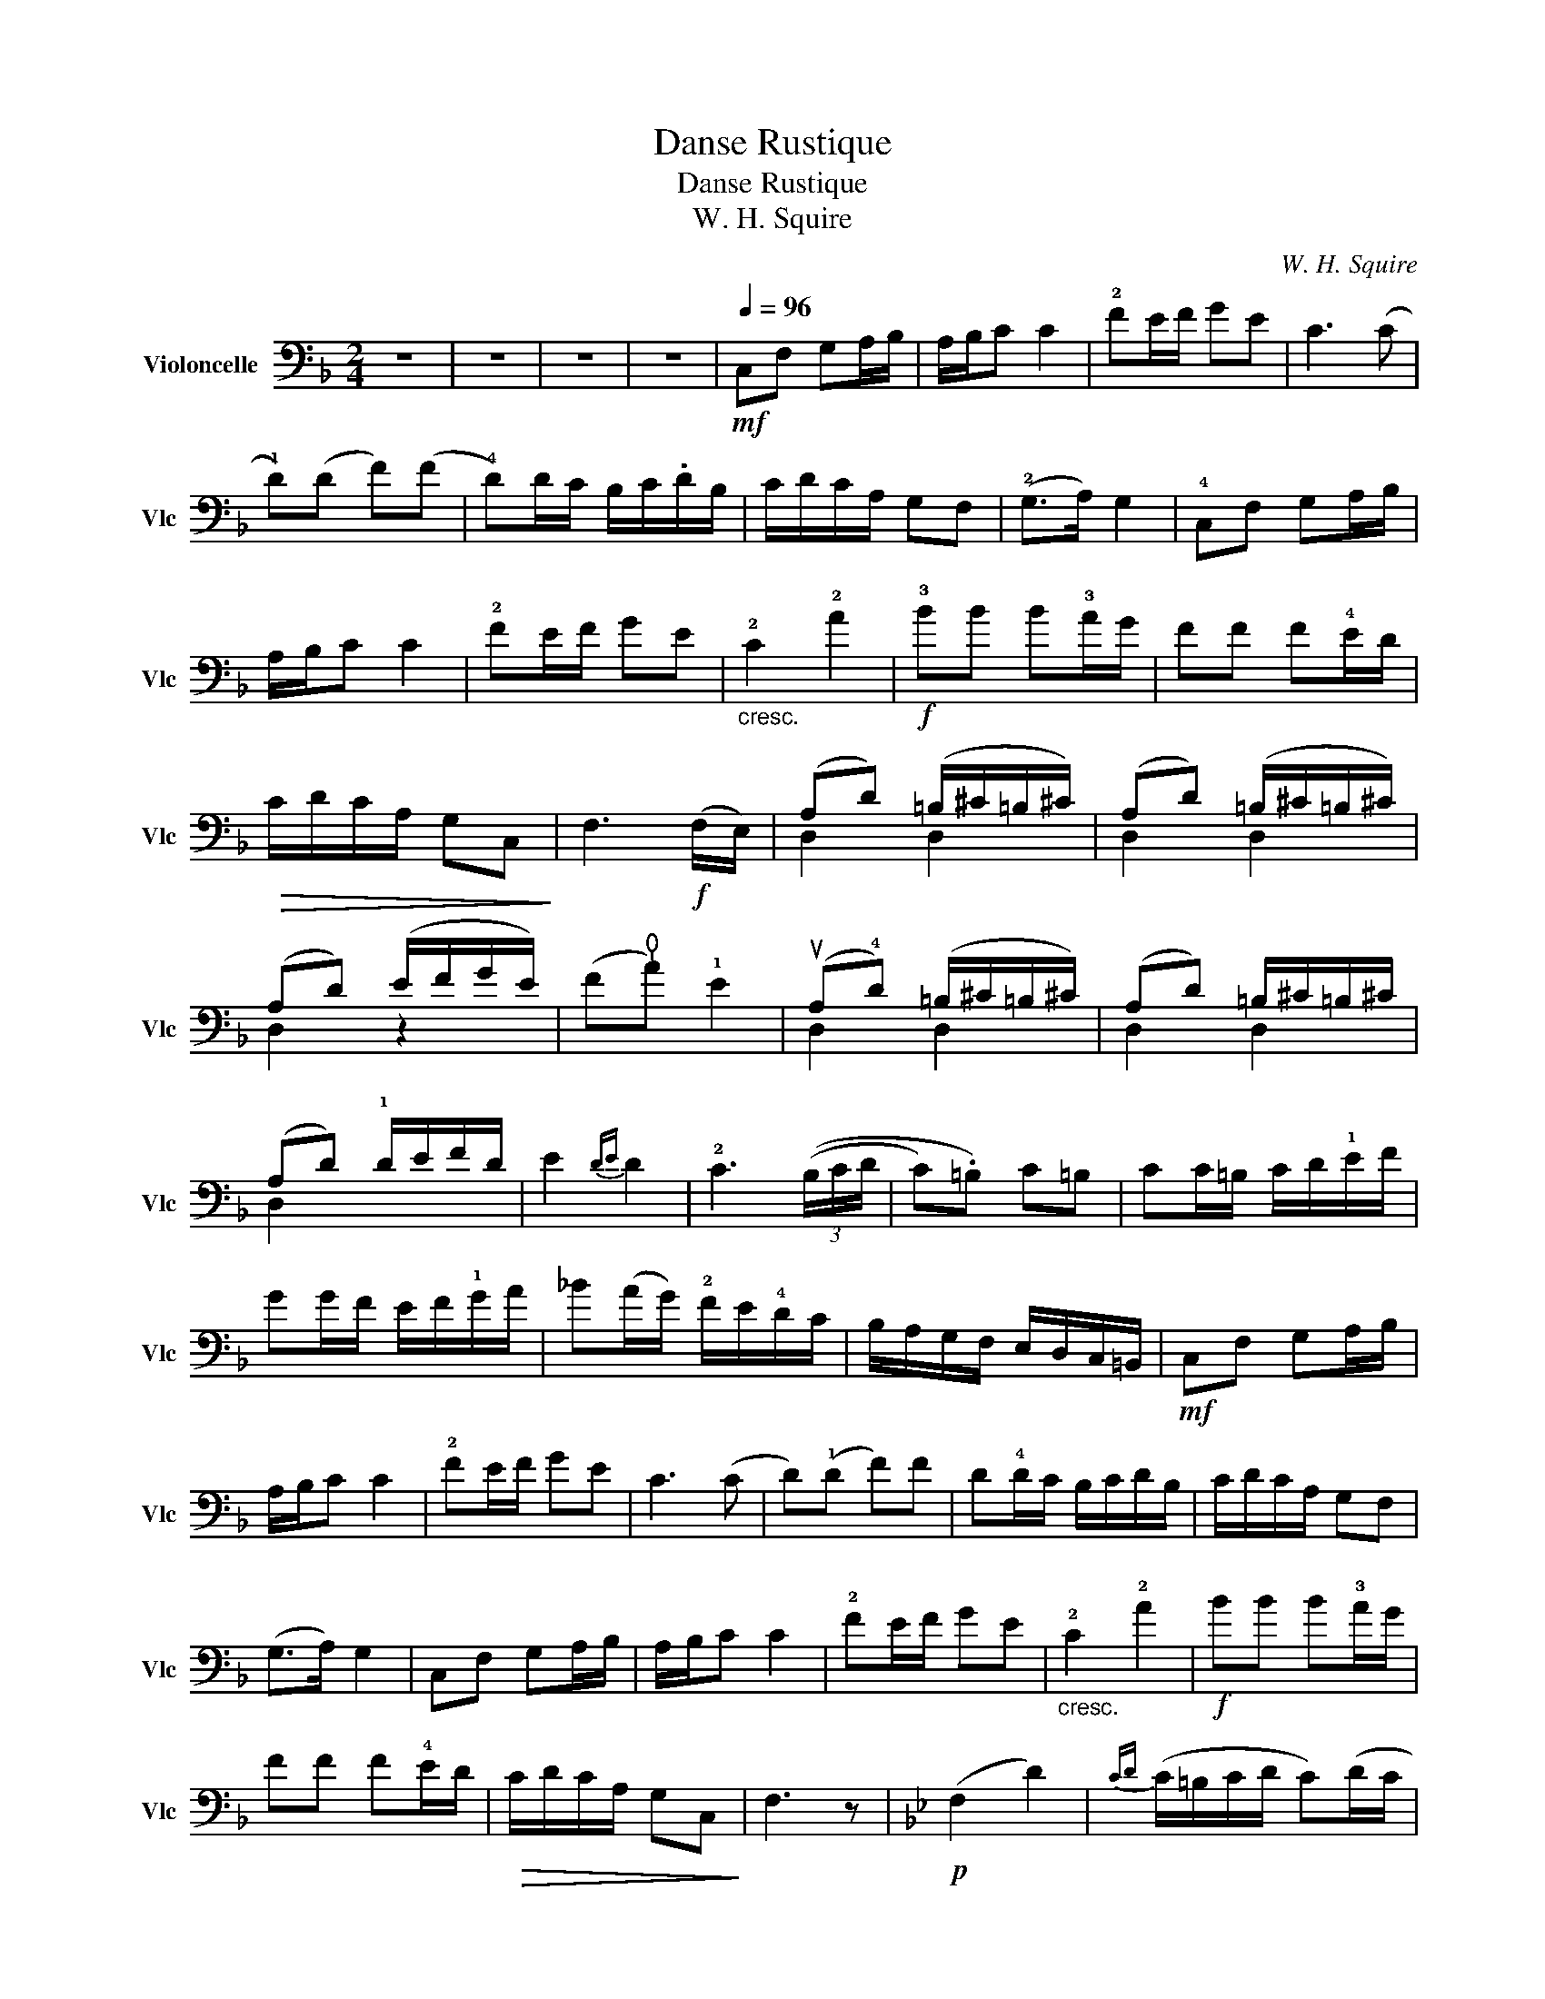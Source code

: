 X:1
T:Danse Rustique
T:Danse Rustique
T:W. H. Squire
C:W. H. Squire
%%score ( 1 2 )
L:1/8
M:2/4
K:F
V:1 bass nm="Violoncelle" snm="Vlc"
V:2 bass 
V:1
 z4 | z4 | z4 | z4 |[Q:1/4=96]!mf! C,F, G,A,/B,/ | A,/B,/C C2 | !2!FE/F/ GE | C3 (C | %8
 !1!D)(D F)(F | !4!D)D/C/ B,/C/.D/B,/ | C/D/C/A,/ G,F, | (!2!G,>A,) G,2 | !4!C,F, G,A,/B,/ | %13
 A,/B,/C C2 | !2!FE/F/ GE |"_cresc." !2!C2 !2!A2 |!f! !3!BB B!3!A/G/ | FF F!4!E/D/ | %18
!>(! C/D/C/A,/ G,C,!>)! | F,3!f! (F,/E,/) | (A,D) (=B,/^C/=B,/^C/) | (A,D) (=B,/^C/=B,/^C/) | %22
 (A,D) (E/F/G/E/) | (F!thumb!A) !1!E2 | (uA,!4!D) (=B,/^C/=B,/^C/) | (A,D) =B,/^C/=B,/^C/ | %26
 (A,D) !1!D/E/F/D/ | E2{D-E} D2 | !2!C3 (3((B,/C/D/ | C).=B,) C=B, | CC/=B,/ C/D/!1!E/F/ | %31
 GG/F/ E/F/!1!G/A/ | _B(A/G/) !2!F/E/!4!D/C/ | B,/A,/G,/F,/ E,/D,/C,/=B,,/ |!mf! C,F, G,A,/B,/ | %35
 A,/B,/C C2 | !2!FE/F/ GE | C3 (C | D)(!1!D F)F | D!4!D/C/ B,/C/D/B,/ | C/D/C/A,/ G,F, | %41
 (G,>A,) G,2 | C,F, G,A,/B,/ | A,/B,/C C2 | !2!FE/F/ GE |"_cresc." !2!C2 !2!A2 |!f! BB B!3!A/G/ | %47
 FF F!4!E/D/ |!>(! C/D/C/A,/ G,C,!>)! | F,3 z |[K:Bb]!p! (F,2 D2) |{CD} (C/=B,/C/D/ C)(D/C/ | %52
 _B,/C/D/E/ F!1!D/F/) |!<(! (G/F/E/F/ G!<)!E) | (F/4G/4F3/2 F2- |!>(! F4-!>)! | F3) z | %57
!p! (uF,2 D2) |{CD} (C/=B,/C/D/ C)(D/C/ | _B,/C/!1!D/E/ F/D/F) |"_cresc." (!4!G/F/=E/F/) (G_E) | %61
!f! [D,A,]4- | [D,A,]4- | [D,A,]3 z |!mf! uF(F !thumb!A)(A | !1!D)(D F2) | !2!F/G/(F !thumb!A)(A | %67
 D)(D !2!F>)(F | =E/)F/G/F/ =E!4!D | C4 |{/uC} D(!1!D E)(E | D)(D (A2 | A))uA,/B,/ C/!1!D/E/F/ | %73
 E(D/E/ D)A, | B,/C/(D D/)C/B,/A,/ | G,2 (!thumb!D>!4!C) | B,(3((A,/B,/C/ B,).A,) | %77
 !1!G,2 (!4!G>^F) | (G/^F/G/^F/ G)(!2!G,/^F,/ | G,3) (3(^F,/G,/A,/ |!>(! G,)(G, _G,)(!3!_G,!>)! | %81
!p! F,2 D2) |{CD} (C/=B,/C/D/ C)(D/C/ | B,/C/!1!D/E/ F/D/F) |!<(! (!4!G/F/E/F/ GE)!<)! | %85
 (F/4G/4F3/2 F2- | F4- |!>(! F3) z!>)! |!p! (uF,2 D2) |{CD} C/=B,/C/D/ CD/C/ | B,/C/D/E/ F/D/F | %91
 G/!<(!F/E/F/ GA!<)! |!mf! B4- | B4- |!>(! B4-!>)! | B2 z2 ||[K:F]!mf! vC,F, G,A,/B,/ | %97
 A,/B,/C C2 | !2!FE/F/ GE | !2!C3 ((C | D))(!1!D F)(F | D)!4!D/C/ B,/C/D/B,/ | C/D/C/A,/ G,F, | %103
 (!2!G,>A,) G,2 | C,F, G,A,/B,/ | A,/B,/C C2 | !2!FE/F/ GE |"_cresc." !2!C2 !2!A2 | %108
!f! BB B!3!A/G/ | FF F!4!E/D/ |!>(! C/D/C/A,/ G,C,!>)! | F,3!mf! (uC | !2!F3) (!4!C | F3) (A,/D/) | %114
{CD} (C/B,/C/D/) (.A,.G,) | F,3 (C | F3) (!4!C | F3) (A,/D/) |{CD} (C/B,/C/D/) (.A,.G,) | %119
 F,3!mf! (3(!4!G/F/E/ | F3) (3(!4!D/C/=B,/ | C3) (3(D/C/A,/ | F,)(3(G,/F,/D,/ C,)(3A,,/-C,/A,,/ | %123
 F,,>G,, A,,/B,,/C,/D,/ |"_cresc." E,/F,/G,/A,/ B,/C/D/E/ |!f! F2 z2 | v[C,G,E]2 z2 | %127
 v[F,,C,A,F]2 !fermata!z2 |] %128
V:2
 x4 | x4 | x4 | x4 | x4 | x4 | x4 | x4 | x4 | x4 | x4 | x4 | x4 | x4 | x4 | x4 | x4 | x4 | x4 | %19
 x4 | D,2 D,2 | D,2 D,2 | D,2 z2 | x4 | D,2 D,2 | D,2 D,2 | D,2 x2 | x4 | x4 | x4 | x4 | x4 | x4 | %33
 x4 | x4 | x4 | x4 | x4 | x4 | x4 | x4 | x4 | x4 | x4 | x4 | x4 | x4 | x4 | x4 | x4 |[K:Bb] x4 | %51
 x4 | x4 | x4 | x4 | x4 | x4 | x4 | x4 | x4 | x4 | x4 | x4 | x4 | x4 | x4 | x4 | x4 | x4 | x4 | %70
 x4 | x4 | x4 | x4 | x4 | x4 | x4 | x4 | x4 | x4 | x4 | x4 | x4 | x4 | x4 | x4 | x4 | x4 | x4 | %89
 x4 | x4 | x4 | x4 | x4 | x4 | x4 ||[K:F] x4 | x4 | x4 | x4 | x4 | x4 | x4 | x4 | x4 | x4 | x4 | %107
 x4 | x4 | x4 | x4 | x4 | x4 | x4 | x4 | x4 | x4 | x4 | x4 | x4 | x4 | x4 | x4 | x4 | x4 | x4 | %126
 x4 | x4 |] %128

